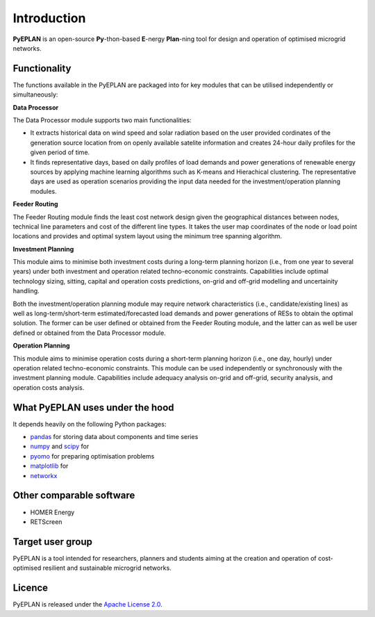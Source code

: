 ##########################################
 Introduction
##########################################

**PyEPLAN** is an open-source **Py**-thon-based **E**-nergy **Plan**-ning tool for design and operation of optimised microgrid networks.

.. image:: PyEPLAN_architecture.png
   

Functionality
=============

The functions available in the PyEPLAN are packaged into for key modules that can be utilised independently or simultaneously:

**Data Processor**

The Data Processor module supports two main functionalities:

* It extracts historical data on wind speed and solar radiation based on the user provided cordinates of the generation source location from on openly available satelite information and creates 24-hour daily profiles for the given period of time.
* It finds representative days, based on daily profiles of load demands and power generations of renewable energy sources by applying machine learning algorithms such as K-means and Hierachical clustering. The representative days are used as operation scenarios providing the input data needed for the investment/operation planning modules.

**Feeder Routing**

The Feeder Routing module finds the least cost network design given the geographical distances between nodes, technical line parameters and cost of the different line types. It takes the user map coordinates of the node or load point locations and provides and optimal system layout using the minimum tree spanning algorithm.

**Investment Planning**

This module aims to minimise both investment costs during a long-term planning horizon (i.e., from one year to several years) under both investment and operation related techno-economic constraints. Capabilities include optimal technology sizing, sitting, capital and operation costs predictions, on-grid and off-grid modelling and uncertainity handling.

Both the investment/operation planning module may require network characteristics (i.e., candidate/existing lines) as well as long-term/short-term estimated/forecasted load demands and power generations of RESs to obtain the optimal solution. The former can be user defined or obtained from the Feeder Routing module, and the latter can as well be user defined or obtained from the Data Processor module.

**Operation Planning**

This module aims to minimise operation costs during a short-term planning horizon (i.e., one day, hourly) under operation related techno-economic constraints. This module can be used independently or synchronously with the investment planning module. Capabilities include adequacy analysis on-grid and off-grid, security analysis, and operation costs analysis.

What PyEPLAN uses under the hood
================================

It depends heavily on the following Python packages:

* `pandas <http://pandas.pydata.org/>`_ for storing data about components and time series
* `numpy <http://www.numpy.org/>`_ and `scipy <http://scipy.org/>`_ for 
* `pyomo <http://www.pyomo.org/>`_ for preparing optimisation problems
* `matplotlib <https://matplotlib.org/>`_ for 
* `networkx <https://networkx.github.io/>`_ 


Other comparable software
=========================

* HOMER Energy
* RETScreen



Target user group
=================

PyEPLAN is a tool intended for researchers, planners and students aiming at the creation and operation of cost-optimised resilient and sustainable microgrid networks.



Licence
=======

PyEPLAN is released under the `Apache License 2.0 <https://www.apache.org/licenses/LICENSE-2.0>`_.
